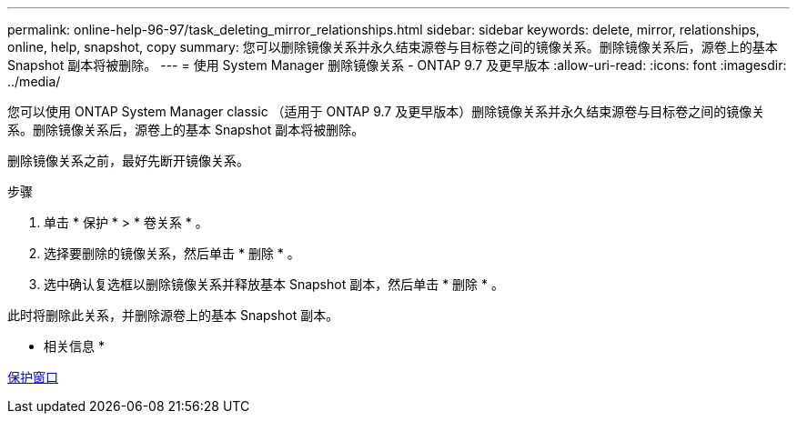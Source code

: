 ---
permalink: online-help-96-97/task_deleting_mirror_relationships.html 
sidebar: sidebar 
keywords: delete, mirror, relationships, online, help, snapshot, copy 
summary: 您可以删除镜像关系并永久结束源卷与目标卷之间的镜像关系。删除镜像关系后，源卷上的基本 Snapshot 副本将被删除。 
---
= 使用 System Manager 删除镜像关系 - ONTAP 9.7 及更早版本
:allow-uri-read: 
:icons: font
:imagesdir: ../media/


[role="lead"]
您可以使用 ONTAP System Manager classic （适用于 ONTAP 9.7 及更早版本）删除镜像关系并永久结束源卷与目标卷之间的镜像关系。删除镜像关系后，源卷上的基本 Snapshot 副本将被删除。

删除镜像关系之前，最好先断开镜像关系。

.步骤
. 单击 * 保护 * > * 卷关系 * 。
. 选择要删除的镜像关系，然后单击 * 删除 * 。
. 选中确认复选框以删除镜像关系并释放基本 Snapshot 副本，然后单击 * 删除 * 。


此时将删除此关系，并删除源卷上的基本 Snapshot 副本。

* 相关信息 *

xref:reference_protection_window.adoc[保护窗口]
